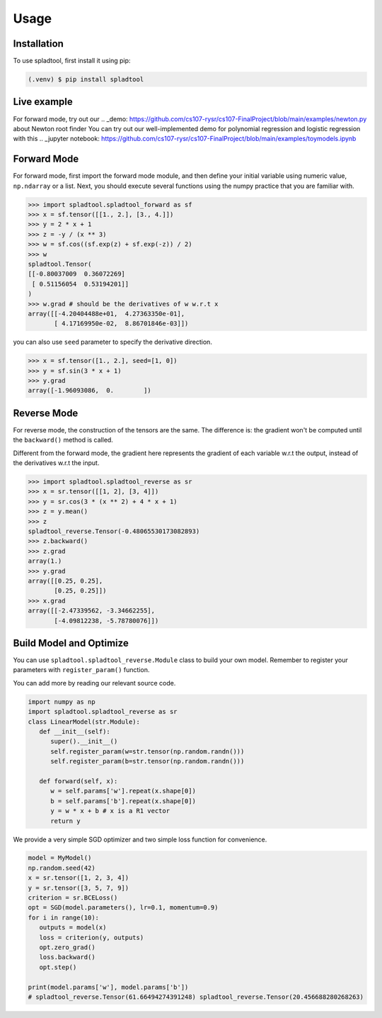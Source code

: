 Usage
=====

.. _installation:

Installation
------------

To use spladtool, first install it using pip:

.. code-block:: console

   (.venv) $ pip install spladtool

Live example
----------------
For forward mode, try out our 
.. _demo: https://github.com/cs107-rysr/cs107-FinalProject/blob/main/examples/newton.py
about Newton root finder
You can try out our well-implemented demo for polynomial regression
and logistic regression with this .. _jupyter notebook: https://github.com/cs107-rysr/cs107-FinalProject/blob/main/examples/toymodels.ipynb

Forward Mode
-------------------
For forward mode, first import the forward mode module,
and then define your initial variable using numeric value,
``np.ndarray`` or a list. Next, you should execute several
functions using the numpy practice that you are familiar with.

>>> import spladtool.spladtool_forward as sf
>>> x = sf.tensor([[1., 2.], [3., 4.]])
>>> y = 2 * x + 1
>>> z = -y / (x ** 3)
>>> w = sf.cos((sf.exp(z) + sf.exp(-z)) / 2)
>>> w
spladtool.Tensor(
[[-0.80037009  0.36072269]
 [ 0.51156054  0.53194201]]
)
>>> w.grad # should be the derivatives of w w.r.t x
array([[-4.20404488e+01,  4.27363350e-01],
       [ 4.17169950e-02,  8.86701846e-03]])

you can also use ``seed`` parameter to specify the derivative direction.

>>> x = sf.tensor([1., 2.], seed=[1, 0])
>>> y = sf.sin(3 * x + 1)
>>> y.grad
array([-1.96093086,  0.        ])

Reverse Mode
------------------
For reverse mode, the construction of the tensors are the same.
The difference is: the gradient won't be computed until the 
``backward()`` method is called.

Different from the forward mode, 
the gradient here represents the gradient of each variable w.r.t the 
output, instead of the derivatives w.r.t the input.

>>> import spladtool.spladtool_reverse as sr
>>> x = sr.tensor([[1, 2], [3, 4]])
>>> y = sr.cos(3 * (x ** 2) + 4 * x + 1)
>>> z = y.mean()
>>> z
spladtool_reverse.Tensor(-0.48065530173082893)
>>> z.backward()
>>> z.grad
array(1.)
>>> y.grad
array([[0.25, 0.25],
       [0.25, 0.25]])
>>> x.grad
array([[-2.47339562, -3.34662255],
       [-4.09812238, -5.78780076]])


Build Model and Optimize
---------------------------------------------
You can use ``spladtool.spladtool_reverse.Module`` class to
build your own model. Remember to register your parameters
with ``register_param()`` function. 

You can add more by reading our relevant source code.

.. code-block:: python

   import numpy as np
   import spladtool.spladtool_reverse as sr
   class LinearModel(str.Module):
      def __init__(self):
         super().__init__()
         self.register_param(w=str.tensor(np.random.randn()))
         self.register_param(b=str.tensor(np.random.randn()))
      
      def forward(self, x):
         w = self.params['w'].repeat(x.shape[0])
         b = self.params['b'].repeat(x.shape[0])
         y = w * x + b # x is a R1 vector
         return y

We provide a very simple SGD
optimizer and two simple loss function for convenience.

.. code-block:: python

   model = MyModel()
   np.random.seed(42)
   x = sr.tensor([1, 2, 3, 4])
   y = sr.tensor([3, 5, 7, 9])
   criterion = sr.BCELoss()
   opt = SGD(model.parameters(), lr=0.1, momentum=0.9)
   for i in range(10):
      outputs = model(x)
      loss = criterion(y, outputs)
      opt.zero_grad()
      loss.backward()
      opt.step()

   print(model.params['w'], model.params['b'])
   # spladtool_reverse.Tensor(61.66494274391248) spladtool_reverse.Tensor(20.456688280268263)